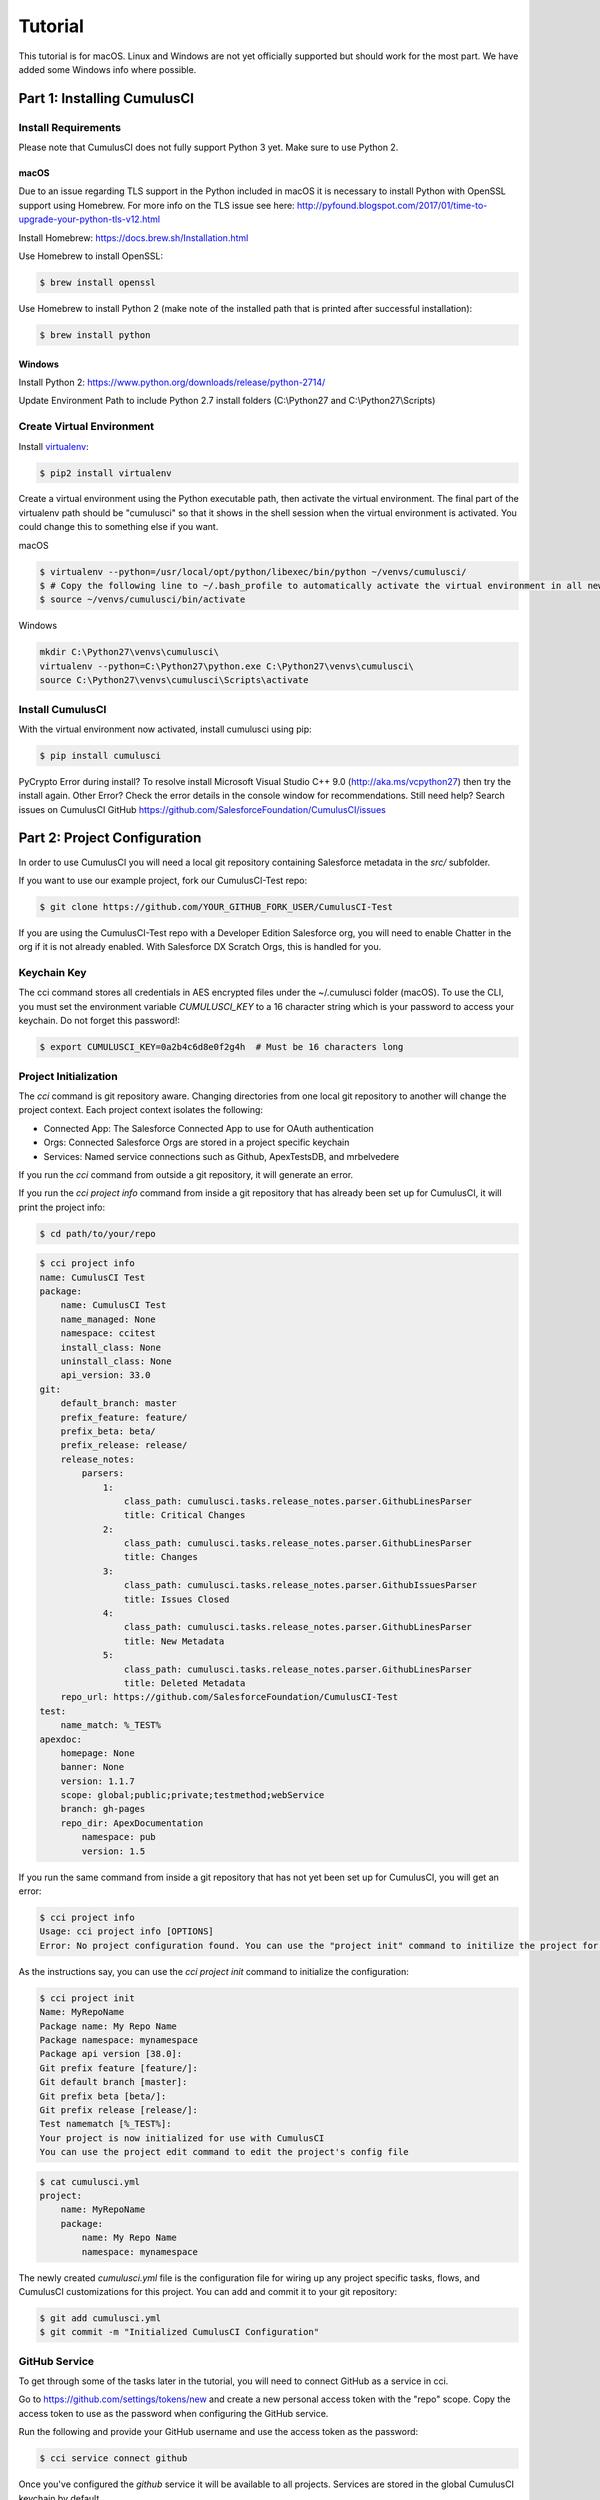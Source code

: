 ========
Tutorial
========

This tutorial is for macOS. Linux and Windows are not yet officially supported but should work for the most part. We have added some Windows info where possible.

Part 1: Installing CumulusCI
============================

Install Requirements
--------------------

Please note that CumulusCI does not fully support Python 3 yet. Make sure to use Python 2.

macOS
^^^^^

Due to an issue regarding TLS support in the Python included in macOS it is necessary to install Python with OpenSSL support using Homebrew. For more info on the TLS issue see here: http://pyfound.blogspot.com/2017/01/time-to-upgrade-your-python-tls-v12.html

Install Homebrew: https://docs.brew.sh/Installation.html

Use Homebrew to install OpenSSL:

.. code-block:: console

    $ brew install openssl

Use Homebrew to install Python 2 (make note of the installed path that is printed after successful installation):

.. code-block:: console

    $ brew install python

Windows
^^^^^^^

Install Python 2: https://www.python.org/downloads/release/python-2714/

Update Environment Path to include Python 2.7 install folders (C:\\Python27 and C:\\Python27\\Scripts)

Create Virtual Environment
--------------------------

Install `virtualenv <https://virtualenv.pypa.io/en/stable/>`_:

.. code-block:: console

    $ pip2 install virtualenv

Create a virtual environment using the Python executable path, then activate the virtual environment. The final part of the virtualenv path should be "cumulusci" so that it shows in the shell session when the virtual environment is activated. You could change this to something else if you want.

macOS

.. code-block:: console

    $ virtualenv --python=/usr/local/opt/python/libexec/bin/python ~/venvs/cumulusci/
    $ # Copy the following line to ~/.bash_profile to automatically activate the virtual environment in all new shells.
    $ source ~/venvs/cumulusci/bin/activate
    
Windows

.. code-block:: powershell

    mkdir C:\Python27\venvs\cumulusci\
    virtualenv --python=C:\Python27\python.exe C:\Python27\venvs\cumulusci\
    source C:\Python27\venvs\cumulusci\Scripts\activate

Install CumulusCI
-----------------

With the virtual environment now activated, install cumulusci using pip:

.. code-block:: console

    $ pip install cumulusci

PyCrypto Error during install?  To resolve install Microsoft Visual Studio C++ 9.0 (http://aka.ms/vcpython27) then try the install again.
Other Error? Check the error details in the console window for recommendations.
Still need help? Search issues on CumulusCI GitHub https://github.com/SalesforceFoundation/CumulusCI/issues

Part 2: Project Configuration
=============================

In order to use CumulusCI you will need a local git repository containing Salesforce metadata in the `src/` subfolder.

If you want to use our example project, fork our CumulusCI-Test repo:

.. code-block:: console

    $ git clone https://github.com/YOUR_GITHUB_FORK_USER/CumulusCI-Test

If you are using the CumulusCI-Test repo with a Developer Edition Salesforce org, you will need to enable Chatter in the org if it is not already enabled.  With Salesforce DX Scratch Orgs, this is handled for you.

Keychain Key
------------

The cci command stores all credentials in AES encrypted files under the ~/.cumulusci folder (macOS). To use the CLI, you must set the environment variable `CUMULUSCI_KEY` to a 16 character string which is your password to access your keychain. Do not forget this password!:

.. code-block:: console

    $ export CUMULUSCI_KEY=0a2b4c6d8e0f2g4h  # Must be 16 characters long

Project Initialization
----------------------

The `cci` command is git repository aware. Changing directories from one local git repository to another will change the project context. Each project context isolates the following:

* Connected App: The Salesforce Connected App to use for OAuth authentication
* Orgs: Connected Salesforce Orgs are stored in a project specific keychain
* Services: Named service connections such as Github, ApexTestsDB, and mrbelvedere

If you run the `cci` command from outside a git repository, it will generate an error.

If you run the `cci project info` command from inside a git repository that has already been set up for CumulusCI, it will print the project info:

.. code-block:: console

    $ cd path/to/your/repo

.. code-block:: console

    $ cci project info
    name: CumulusCI Test
    package:
        name: CumulusCI Test
        name_managed: None
        namespace: ccitest
        install_class: None
        uninstall_class: None
        api_version: 33.0
    git:
        default_branch: master
        prefix_feature: feature/
        prefix_beta: beta/
        prefix_release: release/
        release_notes:
            parsers:
                1:
                    class_path: cumulusci.tasks.release_notes.parser.GithubLinesParser
                    title: Critical Changes
                2:
                    class_path: cumulusci.tasks.release_notes.parser.GithubLinesParser
                    title: Changes
                3:
                    class_path: cumulusci.tasks.release_notes.parser.GithubIssuesParser
                    title: Issues Closed
                4:
                    class_path: cumulusci.tasks.release_notes.parser.GithubLinesParser
                    title: New Metadata
                5:
                    class_path: cumulusci.tasks.release_notes.parser.GithubLinesParser
                    title: Deleted Metadata
        repo_url: https://github.com/SalesforceFoundation/CumulusCI-Test
    test:
        name_match: %_TEST%
    apexdoc:
        homepage: None
        banner: None
        version: 1.1.7
        scope: global;public;private;testmethod;webService
        branch: gh-pages
        repo_dir: ApexDocumentation
            namespace: pub
            version: 1.5

If you run the same command from inside a git repository that has not yet been set up for CumulusCI, you will get an error:

.. code-block:: console

    $ cci project info
    Usage: cci project info [OPTIONS]
    Error: No project configuration found. You can use the "project init" command to initilize the project for use with CumulusCI

As the instructions say, you can use the `cci project init` command to initialize the configuration:

.. code-block:: console

    $ cci project init
    Name: MyRepoName
    Package name: My Repo Name
    Package namespace: mynamespace
    Package api version [38.0]:
    Git prefix feature [feature/]:
    Git default branch [master]:
    Git prefix beta [beta/]:
    Git prefix release [release/]:
    Test namematch [%_TEST%]:
    Your project is now initialized for use with CumulusCI
    You can use the project edit command to edit the project's config file

.. code-block:: console

    $ cat cumulusci.yml
    project:
        name: MyRepoName
        package:
            name: My Repo Name
            namespace: mynamespace

The newly created `cumulusci.yml` file is the configuration file for wiring up any project specific tasks, flows, and CumulusCI customizations for this project. You can add and commit it to your git repository:

.. code-block:: console

    $ git add cumulusci.yml
    $ git commit -m "Initialized CumulusCI Configuration"

GitHub Service
--------------

To get through some of the tasks later in the tutorial, you will need to connect GitHub as a service in cci.

Go to https://github.com/settings/tokens/new and create a new personal access token with the "repo" scope. Copy the access token to use as the password when configuring the GitHub service.

Run the following and provide your GitHub username and use the access token as the password:

.. code-block:: console

    $ cci service connect github

Once you've configured the `github` service it will be available to all projects.  Services are stored in the global CumulusCI keychain by default.

Part 3: Connecting Salesforce Orgs
==================================

CumulusCI's Project Keychain
----------------------------

The project keychain in CumulusCI allows you to store credentials to persistent (Production, Sandbox, Developer) orgs or to scratch orgs.  All files are stored under `~/.cumulusci/ProjectName` as AES encrypted files.

CumulusCI's Project Keychain is aware of your local repository and each repository configured for CumulusCI gets its own project keychain.  This means you can name your dev org for ProjectA `dev` and your dev org for ProjectB `dev` instead of `ProjectA_dev` and `ProjectB_dev`.  When you change directories between ProjectA and ProjectB's local git repositories, CumulusCI automatically switches your project keychain for you.  This allows you to keep your org names short, easy to read, and most important, easy to type.

Creating a Connected App
------------------------

First, you will need to create a Salesforce Connected App with the following steps:

* In a Salesforce Org, go to Setup -> Create -> Apps
* Click "New" under Connected Apps

  * Enter a unique value for the Name and API Name field
  * Enter a Contact Email
  * Check "Enable OAuth Settings"
  * Set the Callback URL to http://localhost:8080/callback
  * Enable the scopes: full, refresh_token, and web
  * Save the Connected App

* Click the Manage button, then click Edit
* Record the client_id (Consumer Key) and the client_secret (Consumer Secret)

Configuring the Project's Connected App
---------------------------------------

Configure the Connected App in your project's keychain:

.. code-block:: console

    $ cci org config_connected_app
    client_id:
    client_secret:

Configuring the Connected App is a one time operation per project. Once configured, you can start connecting Salesforce Orgs to your project's keychain.

Using Salesforce DX Scratch Orgs
--------------------------------

While it is possible to use `cci org connect <org_name>` to connect to a Developer Edition org, the real fun is using CumulusCI along with Salesforce DX.  If you already have the `sfdx` command installed, have connected to your devhub, and have set the `defaultdevhubusername` config settting (use `sfdx force:config:list` to verify), you're ready to start using `cci` with `sfdx`.  If you haven't already set up Salesforce DX, you can learn how at https://developer.salesforce.com/platform/dx.

CumulusCI wraps the creation of scratch orgs to provide a some useful extra features:

* Each project starts with 4 scratch org configs meant for different phases of the development process: `beta`, `dev`, `feature`, `release`
* Scratch org configs for each project can be overridden in the project's cumulusci.yml
* New named scratch org configs can be added to projects for scratch configs unique to the project
* Scratch org configs can specify whether the org should be created with or without a namespace
* Scratch org configs persist in your keychain meaning you can easily spin up another instance of the same config if your org expires
* Scratch orgs are created automatically with an alias using the pattern 'ProjectName__orgname'
* Scratch orgs automatically get a password generated which is available via `cci org info <org_name>`

So, let's try that all out.  One important thing to note is that CumulusCI automatically creates all named scratch org configs in your project's keychain for you.  You can see this by running:

.. code-block:: console

    $ cci org list
    org        default  scratch  config_name  username
    ---------  -------  -------  -----------  ------------------------------------
    beta                *        beta
    dev                 *        dev
    feature             *        feature
    release             *        release
    
Although CumulusCI has those scratch org configs in its org list, no actual scratch orgs have been created yet.  The reason why is that scratch orgs in the CumulusCI keychain are really just a lazy configuration to create a scratch org.  An actual scratch org will be created when you try to do something against that org name (i.e. `dev`) for the first time.  If you run an action against a scratch org config that hasn't yet generated a scratch org, it will create the org and remember that it has now created the org:

.. code-block:: console

    $ cci org info dev
    2017-11-02 15:20:04: Creating scratch org with command sfdx force:org:create -f orgs/dev.json -n -a "CumulusCI Test__dev" 
    2017-11-02 15:20:15: Successfully created scratch org: 00D..., username: test-...@cumulusci-test_dev_workspace.net
    2017-11-02 15:20:15: Generating scratch org user password with command sfdx force:user:password:generate -u test-...@cumulusci-test_dev_workspace.net
    2017-11-02 15:20:18: Getting scratch org info from Salesforce DX
    config_file: orgs/dev.json
    scratch: True
    namespaced: False
    config_name: dev
    sfdx_alias: CumulusCI Test__dev
    scratch_org_type: workspace
    org_id: 00D...
    username: test-atve4xqm8zji@cumulusci-test_dev_workspace.net
    created: True
    access_token: 00D...!.............
    password: Random Password Would be Here
    instance_url: https://inspiration-speed-3192-dev-ed.cs66.my.salesforce.com

Now, if we look at the org list, we can see a username for our scratch org.  That means `dev` now has a real scratch org connect to it:

.. code-block:: console

    $ cci org list
    org        default  scratch  config_name  username
    ---------  -------  -------  -----------  --------------------------------------------------
    beta                *        beta
    dev                 *        dev          test-...@cumulusci-test_dev_workspace.net
    feature             *        feature
    packaging                                 mrbelvedere@cumulusci-test.packaging
    release             *        release

The new scratch org persists under the same name to CumulusCI.  The next time you call it, the same org is reused instead of a new scratch org being created:

.. code-block:: console

    $ cci org info dev
    2017-11-02 15:24:25: Getting scratch org info from Salesforce DX
    config_file: orgs/dev.json
    scratch: True
    namespaced: False
    config_name: dev
    sfdx_alias: CumulusCI Test__dev
    scratch_org_type: workspace
    org_id: 00D****
    username: test-******@cumulusci-test_dev_workspace.net
    created: True
    access_token: 00D******
    password: Random Password Would Be Here
    instance_url: https://inspiration-speed-3192-dev-ed.cs66.my.salesforce.com

If you want to delete the scratch org, use `cci org scratch_delete <org_name>`:

.. code-block:: console

    $ cci org scratch_delete dev
    2017-11-02 15:26:13: Deleting scratch org with command sfdx force:org:delete -p -u test-...@cumulusci-test_dev_workspace.net
    2017-11-02 15:26:17: Successfully marked scratch org test-...@cumulusci-test_dev_workspace.net for deletion

If for some reason the whole scratch org config misbehaves, you can easily recreate it with `cci org scratch <config_name> <org_name>`:

.. code-block:: console

    $ cci org scratch dev dev

You can hop into a browser logged into any org in your keychain with `cci org browser <org_name>`.


Connecting a Packaging Org
--------------------------

To really show the power of CumulusCI, we'll automate the entire process of releasing and testing a beta managed package.  We'll need to set up a packaging org.  The steps you'll need to do are:

* Create a new Developer Edition org
* Log into the org
* Go to Setup -> Packages and create an Unmanaged Package named whatever you want to call your package
* Assign a namespace to the org and point it at the Unmanaged Package you created
* Request the `Push API` permission be enabled in your packaging org through Salesforce Partner Support.  The Push API is necessary to use the `release_beta` flow in the example below.

Once you have the org, connect it to `cci`'s project keychain with `cci org connect <org_name>`:

.. code-block:: console

    $ cci org connect packaging
    Launching web browser for URL https://login.salesforce.com/services/oauth2/authorize?response_type=code&client_id=YOUR_CLIENT_ID&redirect_uri=http://localhost:8080/callback&scope=web%20full%20refresh_token&prompt=login
    Spawning HTTP server at http://localhost:8080/callback with timeout of 300 seconds.
    If you are unable to log in to Salesforce you can press ctrl+c to kill the server and return to the command line.

This should open a browser on your computer pointed to the Salesforce login page. Log in and then grant access to the app. Note that since the login to capture credentials occurs in your normal browser, you can use browser password managers such as LastPass to log in. Once access is granted and you see a browser page that says `OK` you can close the browser tab and return to the terminal. Your org is now connected via OAuth and CumulusCI never needs to know your actual user password. As an added benefit, OAuth authentication remains valid even after password changes.

You should now see the packaging org available in `cci org list`:

.. code-block:: console

    $ cci org list
    org        default  scratch  config_name  username
    ---------  -------  -------  -----------  ------------------------------------
    beta                *        beta
    dev                 *        dev
    feature             *        feature
    packaging                                 mrbelvedere@cumulusci-test.packaging
    release             *        release


Default Org
-----------

You can set a default org on your project which will then be used as the org for all tasks and flows.:

.. code-block:: console

    $ cci org default dev
    dev is now the default org

.. code-block:: console

    $ cci org list
    org        default  scratch  config_name  username
    ---------  -------  -------  -----------  ------------------------------------
    beta                *        beta
    dev        *        *        dev
    feature             *        feature
    packaging                                 mrbelvedere@cumulusci-test.packaging
    release             *        release


.. code-block:: console

    $ cci org default dev --unset
    dev is no longer the default org. No default org set.

.. code-block:: console

    $ cci org list
    org        default  scratch  config_name  username
    ---------  -------  -------  -----------  ------------------------------------
    beta                *        beta
    dev                 *        dev
    feature             *        feature
    packaging                                 mrbelvedere@cumulusci-test.packaging
    release             *        release

So we can start running some tasks, let's set dev as our default again:

.. code-block:: console

    $ cci org default dev

Part 4: Running Tasks
=====================

Once you have some orgs connected, you can start running tasks against them. First, you'll want to get a list of tasks available to run:

.. code-block:: console

    $ cci task list

    task                            description
    ------------------------------  -------------------------------------------------------------------------------------------------------
    create_package                  Creates a package in the target org with the default package name for the project
    create_managed_src              Modifies the src directory for managed deployment. Strips //cumulusci-managed from all Apex code
    create_unmanaged_ee_src         Modifies the src directory for unmanaged deployment to an EE org
    deploy                          Deploys the src directory of the repository to the org
    deploy_pre                      Deploys all metadata bundles under unpackaged/pre/
    deploy_post                     Deploys all metadata bundles under unpackaged/post/
    deploy_post_managed             Deploys all metadata bundles under unpackaged/post/
    get_installed_packages          Retrieves a list of the currently installed managed package namespaces and their versions
    github_clone_tag                Lists open pull requests in project Github repository
    github_master_to_feature        Merges the latest commit on the master branch into all open feature branches
    github_pull_requests            Lists open pull requests in project Github repository
    github_release                  Creates a Github release for a given managed package version number
    github_release_notes            Generates release notes by parsing pull request bodies of merged pull requests between two tags
    install_managed                 Install the latest managed production release
    install_managed_beta            Installs the latest managed beta release
    push_all                        Schedules a push upgrade of a package version to all subscribers
    push_qa                         Schedules a push upgrade of a package version to all orgs listed in push/orgs_qa.txt
    push_sandbox                    Schedules a push upgrade of a package version to all subscribers
    push_trial                      Schedules a push upgrade of a package version to Trialforce Template orgs listed in push/orgs_trial.txt
    retrieve_packaged               Retrieves the packaged metadata from the org
    retrieve_src                    Retrieves the packaged metadata into the src directory
    revert_managed_src              Reverts the changes from create_managed_src
    revert_unmanaged_ee_src         Reverts the changes from create_unmanaged_ee_src
    run_tests                       Runs all apex tests
    run_tests_debug                 Runs all apex tests
    run_tests_managed               Runs all apex tests in the packaging org or a managed package subscriber org
    uninstall_managed               Uninstalls the managed version of the package
    uninstall_packaged              Uninstalls all deleteable metadata in the package in the target org
    uninstall_packaged_incremental  Deletes any metadata from the package in the target org not in the local workspace
    uninstall_src                   Uninstalls all metadata in the local src directory
    uninstall_pre                   Uninstalls the unpackaged/pre bundles
    uninstall_post                  Uninstalls the unpackaged/post bundles
    uninstall_post_managed          Uninstalls the unpackaged/post bundles
    update_admin_profile            Retrieves, edits, and redeploys the Admin.profile with full FLS perms for all objects/fields
    update_dependencies             Installs all dependencies in project__dependencies into the target org
    update_meta_xml                 Updates all -meta.xml files to have the correct API version and extension package versions
    update_package_xml              Updates src/package.xml with metadata in src/
    update_package_xml_managed      Updates src/package.xml with metadata in src/
    upload_beta                     Uploads a beta release of the metadata currently in the packaging org
    upload_production               Uploads a beta release of the metadata currently in the packaging org

Getting Task Info
-----------------

You can view the details on an individual task:

.. code-block:: console

    $ cci task info update_package_xml

    Description: Updates src/package.xml with metadata in src/
    Class: cumulusci.tasks.metadata.package.UpdatePackageXml

    Default Option Values
        path: src

    Option   Required  Description
    -------  --------  ----------------------------------------------------------------------------------------------
    path     *         The path to a folder of metadata to build the package.xml from
    delete             If True, generate a package.xml for use as a destructiveChanges.xml file for deleting metadata
    managed            If True, generate a package.xml for deployment to the managed package packaging org
    output             The output file, defaults to <path>/package.xml

Running a Task
--------------

You can run a task:

.. code-block:: console

    $ cci task run update_package_xml
    
    2016-11-03 11:57:53: Generating src/package.xml from metadata in src

Task Options
------------

And you can run a task passing any of the options via the command line:

.. code-block:: console

    $ cci task run update_package_xml -o managed True -o output managed_package.xml

    INFO:UpdatePackageXml:Generating managed_package.xml from metadata in src

Running Tasks Against a Salesforce Org
--------------------------------------

The update_package_xml task works only on local files and does not require a connection to a Salesforce org. The deploy task uses the Metadata API to deploy the src directory to the target org and thus requires a Salesforce org. Since we already made dev our default org, we can still just run the task against our dev org by calling it without any options:

.. code-block:: console

    $ cci task info deploy

    Description: Deploys the src directory of the repository to the org
    Class: cumulusci.tasks.salesforce.Deploy

    Default Option Values
        path: src

    Option  Required  Description
    ------  --------  ----------------------------------------------
    path    *         The path to the metadata source to be deployed

    $ cci task run deploy

    2016-11-03 11:58:01: Pending
    2016-11-03 11:58:05: [InProgress]: Processing Type: CustomObject
    2016-11-03 11:58:06: [InProgress]: Processing Type: CustomObject
    2016-11-03 11:58:08: [InProgress]: Processing Type: QuickAction
    2016-11-03 11:58:09: [InProgress]: Processing Type: ApexClass
    2016-11-03 11:58:13: [Done]
    2016-11-03 11:58:14: [Success]: Succeeded

Now that the metadata is deployed, you can run the tests:

.. code-block:: console

    $ cci task info run_tests
    Description: Runs all apex tests
    Class: cumulusci.tasks.salesforce.RunApexTests

    Option             Required  Description
    -----------------  --------  ------------------------------------------------------------------------------------------------------
    test_name_exclude            Query to find Apex test classes to exclude ("%" is wildcard). Defaults to project__test__name_exclude
    managed                      If True, search for tests in the namespace only. Defaults to False
    test_name_match    *         Query to find Apex test classes to run ("%" is wildcard). Defaults to project__test__name_match
    poll_interval                Seconds to wait between polling for Apex test results. Defaults to 3
    namespace                    Salesforce project namespace. Defaults to project__package__namespace
    junit_output                 File name for JUnit output. Defaults to test_results.xml

    $ cci task run run_tests
    2016-11-03 12:01:04: Running query: SELECT Id, Name FROM ApexClass WHERE NamespacePrefix = null AND (Name LIKE '%_TEST%')
    2016-11-03 12:01:05: Found 2 test classes
    2016-11-03 12:01:05: Queuing tests for execution...
    2016-11-03 12:01:07: Completed: 0  Processing: 0  Queued: 2
    2016-11-03 12:01:10: Completed: 2  Processing: 0  Queued: 0
    2016-11-03 12:01:10: Apex tests completed
    2016-11-03 12:01:12: Class: SampleClass_TEST
    2016-11-03 12:01:12: 	Pass: fillInFirstNameTest
    2016-11-03 12:01:12: Class: SamplePage_CTRL_TEST
    2016-11-03 12:01:12: 	Pass: getSamplesTest
    2016-11-03 12:01:12: --------------------------------------------------------------------------------
    2016-11-03 12:01:12: Pass: 2  Fail: 0  CompileFail: 0  Skip: 0
    2016-11-03 12:01:12: --------------------------------------------------------------------------------

Part 5: Flows
=============

Listing Flows
-------------

Flows are simply named sequences of tasks. Flows are designed to be run against a single target org. CumulusCI comes with a number of best practice flows out of the box.:

.. code-block:: console

    $ cci flow list

    flow          description
    ------------  --------------------------------------------------------------------------------
    dev_org       Deploys the unmanaged package metadata and all dependencies to the target org
    ci_feature    Deploys the unmanaged package metadata and all dependencies to the target org
    ci_master     Deploys the managed package metadata and all dependencies to the packaging org
    ci_beta       Installs a beta version and runs tests
    ci_release    Installs a production release version and runs tests
    release_beta  Uploads and releases a beta version of the metadata currently in packaging
    unmanaged_ee  Deploys the unmanaged package metadata and all dependencies to the target EE org

Listing Flows' Tasks
--------------------
To see the list of tasks a flow will run, use the flow info command:

.. code-block:: console

    $ cci flow info dev_org
    description: Deploys the unmanaged package metadata and all dependencies to the target org
    tasks:
        0.5:
            task: unschedule_apex
        1:
            task: create_package
        2:
            task: update_dependencies
        3:
            task: deploy_pre
        4:
            task: deploy
        5:
            task: uninstall_packaged_incremental
        6:
            task: deploy_post
        7:
            task: update_admin_profile


Running a Flow
--------------

To set up our newly connected dev org, run the dev_org flow:

.. code-block:: console

    $ cci flow run dev_org

    2016-11-03 12:01:48: ---------------------------------------
    2016-11-03 12:01:48: Initializing flow class BaseFlow:
    2016-11-03 12:01:48: ---------------------------------------
    2016-11-03 12:01:48: Flow Description: Deploys the unmanaged package metadata and all dependencies to the target org
    2016-11-03 12:01:48: Tasks:
    2016-11-03 12:01:48:   create_package: Creates a package in the target org with the default package name for the project
    2016-11-03 12:01:48:   update_dependencies: Installs all dependencies in project__dependencies into the target org
    2016-11-03 12:01:48:   deploy_pre: Deploys all metadata bundles under unpackaged/pre/
    2016-11-03 12:01:48:   deploy: Deploys the src directory of the repository to the org
    2016-11-03 12:01:48:   uninstall_packaged_incremental: Deletes any metadata from the package in the target org not in the local workspace
    2016-11-03 12:01:48:   deploy_post: Deploys all metadata bundles under unpackaged/post/
    2016-11-03 12:01:48: 
    2016-11-03 12:01:48: Running task: create_package
    2016-11-03 12:01:49: Options:
    2016-11-03 12:01:49:   api_version: 33.0
    2016-11-03 12:01:49:   package: CumulusCI-Test
    2016-11-03 12:01:49: Pending
    2016-11-03 12:01:53: [Done]
    2016-11-03 12:01:54: [Success]: Succeeded
    2016-11-03 12:01:54: 
    2016-11-03 12:01:54: Running task: update_dependencies
    2016-11-03 12:01:56: Options:
    2016-11-03 12:01:56: Project has no dependencies, doing nothing
    2016-11-03 12:01:56: 
    2016-11-03 12:01:56: Running task: deploy_pre
    2016-11-03 12:01:56: Options:
    2016-11-03 12:01:56:   path: unpackaged/pre
    2016-11-03 12:01:56: Deploying all metadata bundles in path /Users/jlantz/dev/CumulusCI-Test/unpackaged/pre
    2016-11-03 12:01:56: Deploying bundle: unpackaged/pre/account_record_types
    2016-11-03 12:01:56: Pending
    2016-11-03 12:01:58: [InProgress]: Processing Type: CustomObject
    2016-11-03 12:02:00: [InProgress]: Processing Type: CustomObject
    2016-11-03 12:02:02: [Done]
    2016-11-03 12:02:03: [Success]: Succeeded
    2016-11-03 12:02:03: Deploying bundle: unpackaged/pre/opportunity_record_types
    2016-11-03 12:02:03: Pending
    2016-11-03 12:02:07: [InProgress]: Processing Type: CustomObject
    2016-11-03 12:02:08: [InProgress]: Processing Type: CustomObject
    2016-11-03 12:02:09: [InProgress]: Processing Type: CustomObject
    2016-11-03 12:02:12: [Done]
    2016-11-03 12:02:13: [Success]: Succeeded
    2016-11-03 12:02:13: 
    2016-11-03 12:02:13: Running task: deploy
    2016-11-03 12:02:14: Options:
    2016-11-03 12:02:14:   path: src
    2016-11-03 12:02:14: Pending
    2016-11-03 12:02:18: [InProgress]: Processing Type: CustomObject
    2016-11-03 12:02:19: [InProgress]: Processing Type: CustomObject
    2016-11-03 12:02:20: [InProgress]: Processing Type: QuickAction
    2016-11-03 12:02:22: [InProgress]: Processing Type: ApexClass
    2016-11-03 12:02:28: [Done]
    2016-11-03 12:02:29: [Success]: Succeeded
    2016-11-03 12:02:29: 
    2016-11-03 12:02:29: Running task: uninstall_packaged_incremental
    2016-11-03 12:02:29: Options:
    2016-11-03 12:02:29:   path: src
    2016-11-03 12:02:29:   package: CumulusCI-Test
    2016-11-03 12:02:29: Retrieving metadata in package CumulusCI-Test from target org
    2016-11-03 12:02:29: Pending
    2016-11-03 12:02:34: [Done]
    2016-11-03 12:02:35: Deleting metadata in package CumulusCI-Test from target org
    2016-11-03 12:02:35: Pending
    2016-11-03 12:02:41: [Done]
    2016-11-03 12:02:42: [Success]: Succeeded
    2016-11-03 12:02:42: 
    2016-11-03 12:02:42: Running task: deploy_post
    2016-11-03 12:02:43: Options:
    2016-11-03 12:02:43:   namespace_token: %%%NAMESPACE%%%
    2016-11-03 12:02:43:   path: unpackaged/post
    2016-11-03 12:02:43:   namespace: ccitest
    2016-11-03 12:02:43:   managed: False
    2016-11-03 12:02:43:   filename_token: ___NAMESPACE___
    2016-11-03 12:02:43: Deploying all metadata bundles in path /Users/jlantz/dev/CumulusCI-Test/unpackaged/post
    2016-11-03 12:02:43: Deploying bundle: unpackaged/post/salesforce1
    2016-11-03 12:02:43: Pending
    2016-11-03 12:02:50: [Done]
    2016-11-03 12:02:51: [Success]: Succeeded

Part 6: Running Feature and Beta Builds
=======================================

Now that we have everything connected and working, let's try running the 3 core builds that make up our development build workflow at Salesforce.org:

Feature Test
------------

The `ci_feature` flow is meant to be run against the `feature` scratch org config.  It installs all dependencies, deploys the package metadata, and runs all apex tests.  You can run the same build that your CI system would run locally:

.. code-block:: console

   $ cci flow run ci_feature --org feature

Upload Beta
-----------

The `ci_master` flow deploys your package metadata to the packaging org.  The `release_beta` flow creates a Github Release along with automatically generated release notes created by parsing the Pull Request bodies of all PR's merged since the last production release.  You can run this locally with:

.. code-block:: console

   $ cci flow run ci_master --org packaging
   $ cci flow run release_beta --org packaging

Beta Test
---------

The `ci_beta` flow uses the Github API to determine the latest beta release for the project.  NOTE: This requires that you're using `release_beta` to create Github Releases:

.. code-block:: console
   $ cci flow run ci_beta --org beta

You can also pass the version number:

.. code-block:: console

   $ cci flow run ci_beta --org beta -o install_managed_beta__version "1.1 (Beta 12)"

Automate it with MetaCI
-----------------------

Once you have these flows set up, you can now use MetaCI to run these same builds against your project automatically on Heroku.  For more information, check out http://metaci-cli.readthedocs.io

    
Part 7: Digging Deeper
======================

Custom Tasks
------------

Create a local python tasks module:

.. code-block:: console

    $ mkdir tasks
    $ touch tasks/__init__.py

Create the file `tasks/salesforce.py` with the following content:

.. code-block:: python

    from cumulusci.tasks.salesforce import BaseSalesforceApiTask
    from cumulusci.tasks.salesforce import BaseSalesforceToolingApiTask

    class ListContacts(BaseSalesforceApiTask):

        def _run_task(self):
            res = self.sf.query('Select Id, FirstName, LastName from Contact LIMIT 10')
            for contact in res['records']:
                self.logger.info('{Id}: {FirstName} {LastName}'.format(**contact))

    class ListApexClasses(BaseSalesforceToolingApiTask):

        def _run_task(self):
            res = self.tooling.query('Select Id, Name, NamespacePrefix from ApexClass LIMIT 10')
            for apexclass in res['records']:
                self.logger.info('{Id}: [{NamespacePrefix}] {Name}'.format(**apexclass))

Finally, wire in your new tasks by editing the cumulusci.yml file in your repo and adding the following lines:

.. code-block:: yaml

    tasks:
        list_contacts:
            description: Prints out 10 Contacts from the target org using the Enterprise API
            class_path: tasks.salesforce.ListContacts
        list_apex_classes:
            description: Prints out 10 ApexClasses from the target org using the Tooling API
            class_path: tasks.salesforce.ListApexClasses

Now your new tasks are available in the task list:

.. code-block:: console

    $ cci task list
    task                            description
    ------------------------------  ---------------------------------------------------------------------------------
    create_package                  Creates a package in the target org with the default package name for the project
    ...
    list_contacts                   Prints out 10 Contacts from the target org using the Enterprise API
    list_apex_classes               Prints out 10 ApexClasses from the target org using the Tooling API

Run the tasks:

.. code-block:: console

    $ cci task run list_contacts

    2016-11-03 12:04:34: 003j00000045WfwAAE: Siddartha Nedaerk
    2016-11-03 12:04:34: 003j00000045WfxAAE: Jake Llorrac
    2016-11-03 12:04:34: 003j00000045WfeAAE: Rose Gonzalez
    2016-11-03 12:04:34: 003j00000045WffAAE: Sean Forbes
    2016-11-03 12:04:34: 003j00000045WfgAAE: Jack Rogers
    2016-11-03 12:04:34: 003j00000045WfhAAE: Pat Stumuller
    2016-11-03 12:04:34: 003j00000045WfiAAE: Andy Young
    2016-11-03 12:04:34: 003j00000045WfjAAE: Tim Barr
    2016-11-03 12:04:34: 003j00000045WfkAAE: John Bond
    2016-11-03 12:04:34: 003j00000045WflAAE: Stella Pavlova

    $ cci task run list_apex_classes

    2016-11-03 12:04:40: 01pj000000164zgAAA: [npe01] Tests
    2016-11-03 12:04:40: 01pj000000164zeAAA: [npe01] IndividualAccounts
    2016-11-03 12:04:40: 01pj000000164zfAAA: [npe01] NPSPPkgVersionCheck
    2016-11-03 12:04:40: 01pj000000164zdAAA: [npe01] Constants
    2016-11-03 12:04:40: 01pj000000164zsAAA: [npe03] RecurringDonations
    2016-11-03 12:04:40: 01pj000000164ztAAA: [npe03] RecurringDonationsPkgVersionCheck
    2016-11-03 12:04:40: 01pj000000164zuAAA: [npe03] RecurringDonations_BATCH
    2016-11-03 12:04:40: 01pj000000164zvAAA: [npe03] RecurringDonations_SCHED
    2016-11-03 12:04:40: 01pj000000164zwAAA: [npe03] RecurringDonations_TEST
    2016-11-03 12:04:40: 01pj000000164zxAAA: [npe4] Relationships_INST
